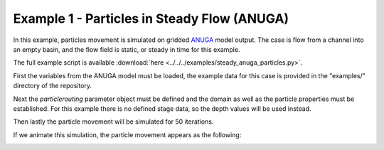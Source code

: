 .. _example01:

Example 1 - Particles in Steady Flow (ANUGA)
============================================

In this example, particles movement is simulated on gridded `ANUGA <https://github.com/GeoscienceAustralia/anuga_core>`_ model output. The case is flow from a channel into an empty basin, and the flow field is static, or steady in time for this example.

The full example script is available :download:`here <../../../examples/steady_anuga_particles.py>`.

First the variables from the ANUGA model must be loaded, the example data for this case is provided in the "examples/" directory of the repository.

.. doctest::

   >>> import numpy as np
   >>> from particlerouting.routines import steady_plots
   >>> import particlerouting.particle_track as pt
   >>> data = np.load('ex_anuga_data.npz')
   >>> depth = data['depth']
   >>> qx = data['qx']
   >>> qy = data['qy']

Next the `particlerouting` parameter object must be defined and the domain as well as the particle properties must be established. For this example there is no defined stage data, so the depth values will be used instead.

.. doctest::

   >>> params = pt.params()

   >>> params.stage = depth  # don't have stage data in example
   >>> params.depth = depth
   >>> params.qx = qx
   >>> params.qy = qy
   >>> params.seed_xloc = list(range(20, 30))
   >>> params.seed_yloc = list(range(48, 53))
   >>> params.Np_tracer = 50
   >>> params.dx = 50.
   >>> params.model = 'Anuga'

Then lastly the particle movement will be simulated for 50 iterations.

.. doctest::

   >>> walk_data = steady_plots(params, 50, 'steady_anuga_example')

If we animate this simulation, the particle movement appears as the following:

.. image:: images/example01/steady_anuga.gif
